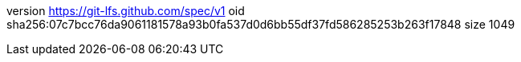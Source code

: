 version https://git-lfs.github.com/spec/v1
oid sha256:07c7bcc76da9061181578a93b0fa537d0d6bb55df37fd586285253b263f17848
size 1049
